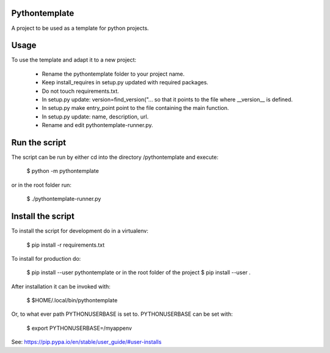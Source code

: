 Pythontemplate
===============

A project to be used as a template for python projects.

Usage
======

To use the template and adapt it to a new project:

  - Rename the pythontemplate folder to your project name.
  - Keep install_requires in setup.py updated with required packages.
  - Do not touch requirements.txt.
  - In setup.py update: version=find_version("... so that it points to the file where __version__ is defined.
  - In setup.py make entry_point point to the file containing the main function.
  - In setup.py update: name, description, url.
  - Rename and edit pythontemplate-runner.py.
  
Run the script
===============
  
The script can be run by either cd into the directory /pythontemplate and execute:

  $ python -m pythontemplate

or in the root folder run:

  $ ./pythontemplate-runner.py

Install the script
===================

To install the script for development do in a virtualenv:

  $ pip install -r requirements.txt


To install for production do:

  $ pip install --user pythontemplate
  or in the root folder of the project
  $ pip install --user .

After installation it can be invoked with:

  $ $HOME/.local/bin/pythontemplate

Or, to what ever path PYTHONUSERBASE is set to. PYTHONUSERBASE can be set
with:

  $ export PYTHONUSERBASE=/myappenv

See: https://pip.pypa.io/en/stable/user_guide/#user-installs

